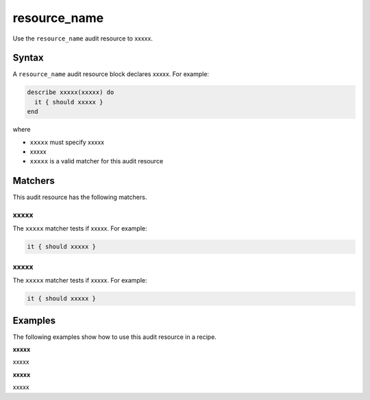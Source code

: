 resource_name
=====================================================
Use the ``resource_name`` audit resource to xxxxx.

Syntax
-----------------------------------------------------
A ``resource_name`` audit resource block declares xxxxx. For example:

.. code-block:: ruby

   describe xxxxx(xxxxx) do
     it { should xxxxx }
   end

where

* ``xxxxx`` must specify xxxxx
* xxxxx
* ``xxxxx`` is a valid matcher for this audit resource

Matchers
-----------------------------------------------------
This audit resource has the following matchers.

xxxxx
+++++++++++++++++++++++++++++++++++++++++++++++++++++
The ``xxxxx`` matcher tests if xxxxx. For example:

.. code-block:: ruby

   it { should xxxxx }

xxxxx
+++++++++++++++++++++++++++++++++++++++++++++++++++++
The ``xxxxx`` matcher tests if xxxxx. For example:

.. code-block:: ruby

   it { should xxxxx }

Examples
-----------------------------------------------------
The following examples show how to use this audit resource in a recipe.

**xxxxx**

xxxxx

**xxxxx**

xxxxx
